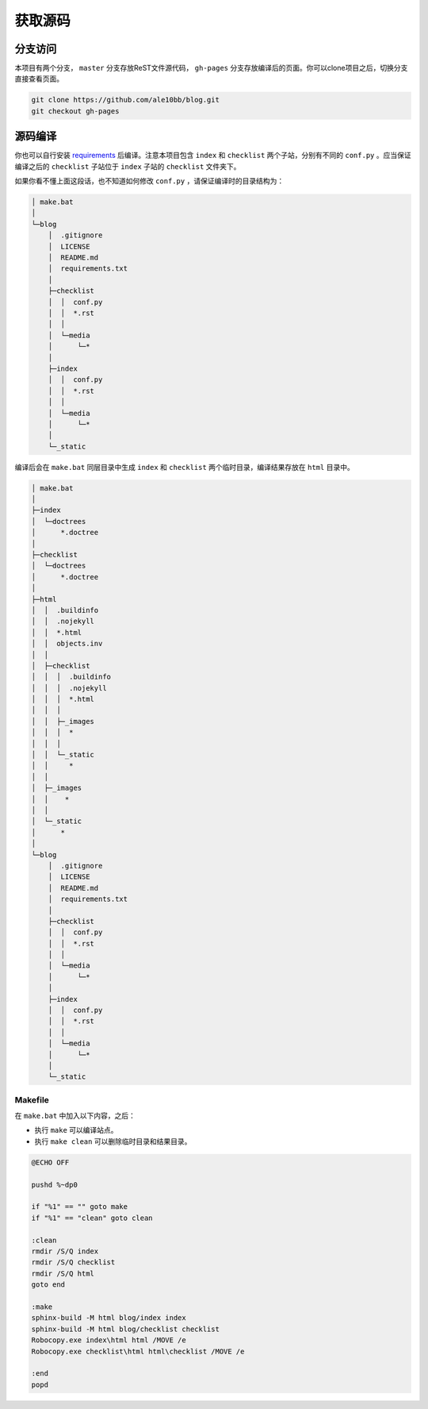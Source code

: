 获取源码
================

分支访问
~~~~~~~~~~~~~~~~

本项目有两个分支， ``master`` 分支存放ReST文件源代码， ``gh-pages`` 分支存放编译后的页面。你可以clone项目之后，切换分支直接查看页面。

.. code-block:: bash

    git clone https://github.com/ale10bb/blog.git
    git checkout gh-pages

源码编译
~~~~~~~~~~~~~~~~

你也可以自行安装 `requirements <https://github.com/ale10bb/blog/raw/master/requirements.txt>`_ 后编译。注意本项目包含 ``index`` 和 ``checklist`` 两个子站，分别有不同的 ``conf.py`` 。应当保证编译之后的 ``checklist`` 子站位于 ``index`` 子站的 ``checklist`` 文件夹下。

如果你看不懂上面这段话，也不知道如何修改 ``conf.py`` ，请保证编译时的目录结构为：

.. code-block:: 

    │ make.bat
    │
    └─blog
        │  .gitignore
        │  LICENSE
        │  README.md
        │  requirements.txt
        │
        ├─checklist
        │  │  conf.py
        │  │  *.rst
        │  │
        │  └─media
        │      └─*
        │
        ├─index
        │  │  conf.py
        │  │  *.rst
        │  │
        │  └─media
        │      └─*
        │
        └─_static

编译后会在 ``make.bat`` 同层目录中生成 ``index`` 和 ``checklist`` 两个临时目录，编译结果存放在 ``html`` 目录中。

.. code-block:: 

    │ make.bat
    │
    ├─index
    │  └─doctrees
    │      *.doctree
    │
    ├─checklist
    │  └─doctrees
    │      *.doctree
    │
    ├─html
    │  │  .buildinfo
    │  │  .nojekyll
    │  │  *.html
    │  │  objects.inv
    │  │
    │  ├─checklist
    │  │  │  .buildinfo
    │  │  │  .nojekyll
    │  │  │  *.html
    │  │  │
    │  │  ├─_images
    │  │  │  *
    │  │  │
    │  │  └─_static
    │  │     *
    │  │
    │  ├─_images
    │  │    *
    │  │
    │  └─_static
    │      *
    │
    └─blog
        │  .gitignore
        │  LICENSE
        │  README.md
        │  requirements.txt
        │
        ├─checklist
        │  │  conf.py
        │  │  *.rst
        │  │
        │  └─media
        │      └─*
        │
        ├─index
        │  │  conf.py
        │  │  *.rst
        │  │
        │  └─media
        │      └─*
        │
        └─_static

Makefile
----------------

在 ``make.bat`` 中加入以下内容，之后：

- 执行 ``make`` 可以编译站点。
- 执行 ``make clean`` 可以删除临时目录和结果目录。

.. code-block:: bat

    @ECHO OFF

    pushd %~dp0

    if "%1" == "" goto make
    if "%1" == "clean" goto clean

    :clean
    rmdir /S/Q index
    rmdir /S/Q checklist
    rmdir /S/Q html
    goto end

    :make
    sphinx-build -M html blog/index index 
    sphinx-build -M html blog/checklist checklist 
    Robocopy.exe index\html html /MOVE /e
    Robocopy.exe checklist\html html\checklist /MOVE /e

    :end
    popd
